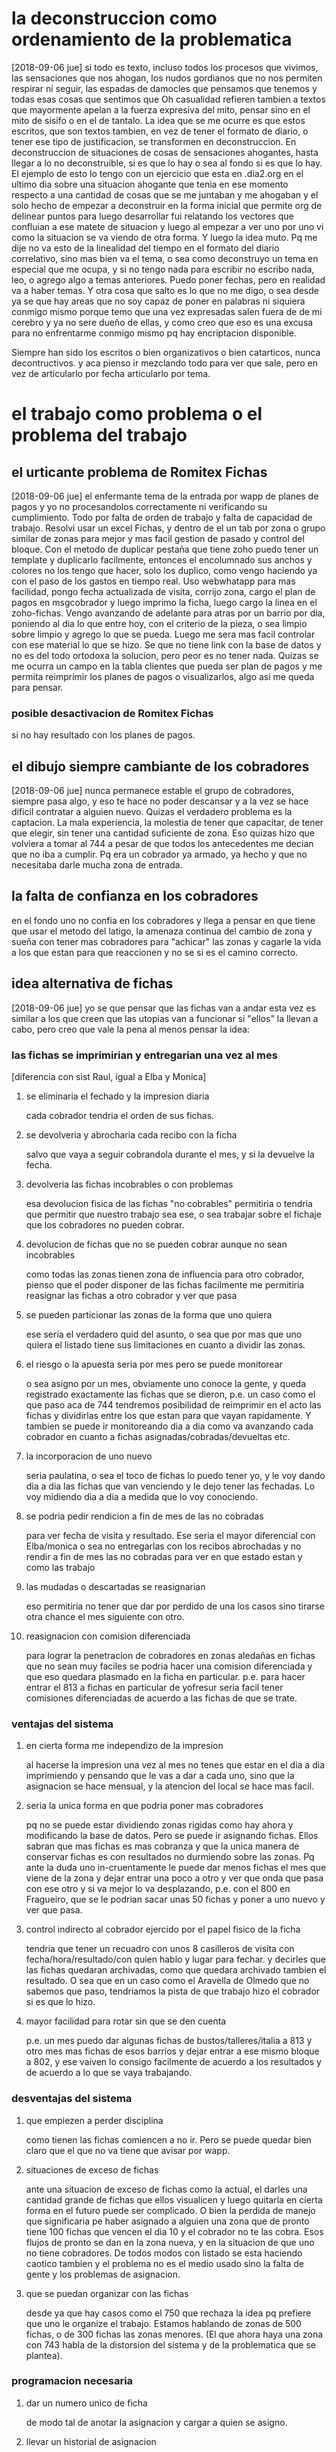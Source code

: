 * la deconstruccion como ordenamiento de la problematica
  [2018-09-06 jue]
  si todo es texto, incluso todos los procesos que vivimos, las sensaciones 
  que nos ahogan, los nudos gordianos que no nos permiten respirar ni seguir, 
  las espadas de damocles que pensamos que tenemos y todas esas cosas que 
  sentimos que Oh casualidad refieren tambien a textos que mayormente apelan a 
  la fuerza expresiva del mito, pensar sino en el mito de sisifo o en el de 
  tantalo. 
  La idea que se me ocurre es que estos escritos, que son textos tambien, en 
  vez de tener el formato de diario, o tener ese tipo de justificacion, se 
  transformen en deconstruccion. En deconstruccion de situaciones de cosas de 
  sensaciones ahogantes, hasta llegar a lo no deconstruible, si es que lo hay 
  o sea al fondo si es que lo hay. 
  El ejemplo de esto lo tengo con un ejercicio que esta en .dia2.org en el 
  ultimo dia sobre una situacion ahogante que tenia en ese momento respecto a 
  una cantidad de cosas que se me juntaban y me ahogaban y el solo hecho de 
  empezar a deconstruir en la forma inicial que permite org de delinear puntos 
  para luego desarrollar fui relatando los vectores que confluian a ese matete 
  de situacion y luego al empezar a ver uno por uno vi como la situacion se va 
  viendo de otra forma.
  Y luego la idea muto. Pq me dije no va esto de la linealidad del tiempo en 
  el formato del diario correlativo, sino mas bien va el tema, o sea como 
  deconstruyo un tema en especial que me ocupa, y si no tengo nada para 
  escribir no escribo nada, leo, o agrego algo a temas anteriores. Puedo poner 
  fechas, pero en realidad va a haber temas. 
  Y otra cosa que salto es lo que no me digo, o sea desde ya se que hay areas 
  que no soy capaz de poner en palabras ni siquiera conmigo mismo porque temo 
  que una vez expresadas salen fuera de de mi cerebro y ya no sere dueño de 
  ellas, y como creo que eso es una excusa para no enfrentarme conmigo mismo 
  pq hay encriptacion disponible.

  Siempre han sido los escritos o bien organizativos o bien catarticos, nunca 
  decontructivos. y aca pienso ir mezclando todo para ver que sale, pero en 
  vez de articularlo por fecha articularlo por tema. 

* el trabajo como problema o el problema del trabajo
** el urticante problema de Romitex Fichas
   [2018-09-06 jue]
   el enfermante tema de la entrada por wapp de planes de pagos y yo no 
   procesandolos correctamente ni verificando su cumplimiento. Todo por falta 
   de orden de trabajo y falta de capacidad de trabajo.
   Resolvi usar un excel Fichas, y dentro de el un tab por zona o grupo 
   similar de zonas para mejor y mas facil gestion de pasado y control del 
   bloque. Con el metodo de duplicar pestaña que tiene zoho puedo tener un 
   template y duplicarlo facilmente, entonces el encolumnado sus anchos y 
   colores no los tengo que hacer, solo los duplico, como vengo haciendo ya 
   con el paso de los gastos en tiempo real. 
   Uso webwhatapp para mas facilidad, pongo fecha actualizada de visita, 
   corrijo zona, cargo el plan de pagos en msgcobrador y luego imprimo la 
   ficha, luego cargo la linea en el zoho-fichas. 
   Vengo avanzando de adelante para atras por un barrio por dia, poniendo al 
   dia lo que entre hoy, con el criterio de la pieza, o sea limpio sobre 
   limpio y agrego lo que se pueda. Luego me sera mas facil controlar con ese 
   material lo que se hizo. 
   Se que no tiene link con la base de datos y no es del todo ortodoxa la 
   solucion, pero peor es no tener nada.
   Quizas se me ocurra un campo en la tabla clientes que pueda ser plan de 
   pagos y me permita reimprimir los planes de pagos o visualizarlos, algo asi 
   me queda para pensar. 

*** posible desactivacion de Romitex Fichas
    si no hay resultado con los planes de pagos.
** el dibujo siempre cambiante de los cobradores
   [2018-09-06 jue]
   nunca permanece estable el grupo de cobradores, siempre pasa algo, y eso te 
   hace no poder descansar y a la vez se hace dificil contratar a alguien 
   nuevo. 
   Quizas el verdadero problema es la captacion. La mala experiencia, la 
   molestia de tener que capacitar, de tener que elegir, sin tener una 
   cantidad suficiente de zona. 
   Eso quizas hizo que volviera a tomar al 744 a pesar de que todos los 
   antecedentes me decian que no iba a cumplir. Pq era un cobrador ya armado, 
   ya hecho y que no necesitaba darle mucha zona de entrada. 

** la falta de confianza en los cobradores 
   en el fondo uno no confia en los cobradores y llega a pensar en que tiene 
   que usar el metodo del latigo, la amenaza continua del cambio de zona y 
   sueña con tener mas cobradores para "achicar" las zonas y cagarle la vida a 
   los que estan para que reaccionen y no se si es el camino correcto.

** idea alternativa de fichas
   [2018-09-06 jue] yo se que pensar que las fichas van a andar esta vez es 
   similar a los que creen que las utopias van a funcionar si "ellos" la 
   llevan a cabo, pero creo que vale la pena al menos pensar la idea:
*** las fichas se imprimirian y entregarian una vez al mes
    [diferencia con sist Raul, igual a Elba y Monica]
    
**** se eliminaria el fechado y la impresion diaria
     cada cobrador tendria el orden de sus fichas. 
**** se devolveria y abrocharia cada recibo con la ficha
     salvo que vaya a seguir cobrandola durante el mes, y si la devuelve la 
     fecha. 
**** devolveria las fichas incobrables o con problemas
     esa devolucion fisica de las fichas "no cobrables" permitiria o tendria 
     que permitir que nuestro trabajo sea ese, o sea trabajar sobre el fichaje 
     que los cobradores no pueden cobrar. 
**** devolucion de fichas que no se pueden cobrar aunque no sean incobrables
     como todas las zonas tienen zona de influencia para otro cobrador, pienso 
     que el poder disponer de las fichas facilmente me permitiria reasignar 
     las fichas a otro cobrador y ver que pasa
**** se pueden particionar las zonas de la forma que uno quiera
     ese seria el verdadero quid del asunto, o sea que por mas que uno quiera 
     el listado tiene sus limitaciones en cuanto a dividir las zonas. 
**** el riesgo o la apuesta seria por mes pero se puede monitorear
     o sea asigno por un mes, obviamente uno conoce la gente, y queda 
     registrado exactamente las fichas que se dieron, p.e. un caso como el que 
     paso aca de 744 tendremos posibilidad de reimprimir en el acto las fichas 
     y dividirlas entre los que estan para que vayan rapidamente. Y tambien se 
     puede ir monitoreando dia a dia como va avanzando cada cobrador en cuanto 
     a fichas asignadas/cobradas/devueltas etc. 
**** la incorporacion de uno nuevo
     seria paulatina, o sea el toco de fichas lo puedo tener yo, y le voy 
     dando dia a dia las fichas que van venciendo y le dejo tener las 
     fechadas. Lo voy midiendo dia a dia a medida que lo voy conociendo.
**** se podria pedir rendicion a fin de mes de las no cobradas
     para ver fecha de visita y resultado.
     Ese seria el mayor diferencial con Elba/monica o sea no entregarlas con 
     los recibos abrochadas y no rendir a fin de mes las no cobradas para ver 
     en que estado estan y como las trabajo
**** las mudadas o descartadas se reasignarian 
     eso permitiria no tener que dar por perdido de una los casos sino tirarse 
     otra chance el mes siguiente con otro.
**** reasignacion con comision diferenciada
     para lograr la penetracion de cobradores en zonas aledañas en fichas que 
     no sean muy faciles se podria hacer una comision diferenciada y que eso 
     quedara plasmado en la ficha en particular.
     p.e. para hacer entrar el 813 a fichas en particular de yofresur seria 
     facil tener comisiones diferenciadas de acuerdo a las fichas de que se 
     trate.
*** ventajas del sistema
**** en cierta forma me independizo de la impresion
     al hacerse la impresion una vez al mes no tenes que estar en el dia a dia 
     imprimiendo y pensando que le vas a dar a cada uno, sino que la 
     asignacion se hace mensual, y la atencion del local se hace mas facil. 
**** seria la unica forma en que podria poner mas cobradores
     pq no se puede estar dividiendo zonas rigidas como hay ahora y 
     modificando la base de datos. Pero se puede ir asignando fichas. Ellos 
     sabran que mas fichas es mas cobranza y que la unica manera de conservar 
     fichas es con resultados no durmiendo sobre las zonas. Pq ante la duda 
     uno in-cruentamente le puede dar menos fichas el mes que viene de la zona 
     y dejar entrar una poco a otro y ver que onda que pasa con ese otro y si 
     va mejor lo va desplazando, p.e. con el 800 en Fragueiro, que se le 
     podrian sacar unas 50 fichas y poner a uno nuevo y ver que pasa.
**** control indirecto al cobrador ejercido por el papel fisico de la ficha
    tendria que tener un recuadro con unos 8 casilleros de visita con 
    fecha/hora/resultado/con quien hablo y lugar para fechar. y decirles que 
    las fichas quedaran archivadas, como que quedara archivado tambien el 
    resultado.
    O sea que en un caso como el Aravella de Olmedo que no sabemos que paso, 
    tendriamos la pista de que trabajo hizo el cobrador si es que lo hizo. 
**** mayor facilidad para rotar sin que se den cuenta
     p.e. un mes puedo dar algunas fichas de bustos/talleres/italia a 813 y 
     otro mes mas fichas de esos barrios y dejar entrar a ese mismo bloque a 
     802, y ese vaiven lo consigo facilmente de acuerdo a los resultados y de 
     acuerdo a lo que se vaya trabajando.
*** desventajas del sistema
**** que empiezen a perder disciplina
     como tienen las fichas comiencen a no ir. Pero se puede quedar bien claro 
     que el que no va tiene que avisar por wapp. 
**** situaciones de exceso de fichas
     ante una situacion de exceso de fichas como la actual, el darles una 
     cantidad grande de fichas que ellos visualicen y luego quitarla en cierta 
     forma en el futuro puede ser complicado. O bien la perdida de manejo que 
     significaria pe haber asignado a alguien una zona que de pronto tiene 100 
     fichas que vencen el dia 10 y el cobrador no te las cobra. Esos flujos de 
     pronto se dan en la zona nueva, y en la situacion de que uno no tiene 
     cobradores. 
     De todos modos con listado se esta haciendo caotico tambien y el problema 
     no es el medio usado sino la falta de gente y los problemas de 
     asignacion.

**** que se puedan organizar con las fichas
     desde ya que hay casos como el 750 que rechaza la idea pq prefiere que 
     uno le organize el trabajo. 
     Estamos hablando de zonas de 500 fichas, o de 300 fichas las zonas 
     menores. (El que ahora haya una zona con 743 habla de la distorsion del 
     sistema y de la problematica que se plantea).

*** programacion necesaria
**** dar un numero unico de ficha
     de modo tal de anotar la asignacion y cargar a quien se asigno.
**** llevar un historial de asignacion
     o sea ver de que fecha a que fecha estuvo asignada a quien y quien cobro 
     o no la ficha.
**** modificar planilla de recibos
     hacer recuadro de fichas entregadas y si es posible que salga la cantidad 
     de fichas en poder del cobrador en ese momento.
**** Fichas II un nuevo concepto
     pq este esta pensado como asignar primero y encabezar por cobradores, en 
     cambio habria que verlo por zonas, o sea que tendriamos que hacer los 
     botones de zonas y abajo deplegar todas las fichas cobrables y dentro de 
     ellas que tenga un campo (en tabla ventas seria) de cobr asignado, que 
     puede colorear diferencialmente, ahi tener la facilidad de intimar y 
     subir al seven, cambiar la asignacion, imprimir fichas, imprimir 
     resumenes de fichas en poder del cobrador en esa zona.
     Tambien que se vayan coloreando los ultpagos que sean de este mes para ir 
     viendo las que vayan pagando para ver que tan atrasado esta cada zona. 
     En otros tabs se pueden poner las fichas totales por cobrador, para 
     verlas todas juntas, y todos los otros calculos sobre las cantidades que 
     hagan falta y que ahora no son factibles pq no nos manejamos sobre un 
     lote fijo asignado para bien o para mal a la persona. 
     Con este nuevo fichas ya puedo largar, pq tengo la forma de asignar las 
     fichas, imprimirlas y controlar lo que va pasando. 
     Habria que hacer una forma generica de asignacion multiple en tablelist.
***** botones de zonas usando el mismo algorritmo usado ya
***** grideado por filas de 9 para visualizacion
      se puede lograr con un foreach
      foreach {a b c d e f g h i} $botoneszonas {grid $a $b $c etc}
**** visualizar las fichas asignadas por cobrador
**** visualizar el avance de cobranza por cobrador
**** impresion de la ficha 
***** sobre el formato de la ficha 
     de 3316 fichas actuales (con pmovto mayor a 1/1/18) hay solo 75 que 
     pertenecen por duplicado a un mismo cliente, o sea la mayoria de esas en 
     cantidad de 2 por cliente, y 4 o 5 en 3 por cliente.
     o sea si imprimieramos por idvta y no por idcliente no perderiamos nada 
     esencial, en ese sentido. (De ultima programar una leyenda como en 2010 
     que diga a la manera de la boleta de luz, aparte de esta ficha hay otra/s 
     fichas del cliente). 
     A nivel cc vemos que 8/10/21/24 cuotas hay una de cada una, el resto es 6 
     o menos, con obvia preponderancia de 6 (3222).
     Como para tener en cuenta a la hora de gastarse en un proceso de 
     programacion solo para un caso. 
     Encima los casos de 10/21 y 24 estan en morosidad.
     O sea directamente no vale la pena complejizar toda una programacion de 
     formato de fichas solo pq hay una duplicacion de dominio en 75 casos 
     sobre 3316 fichas, y en el largo de las fichas de 4 fichas. Directamente 
     se hace una ficha de tamano fijo pq se sabe que todas tienen como maximo 
     6 cuotas. 
     Tambien habria que simplificar el corte, y tratar de lograrlo a la mitad 
     justo de la hoja, para no tener que renegar en el proceso todos los 
     meses.
***** informacion extra
      numero de ficha, que pasaria a ser el numero de cuenta. Como cada cuenta 
      tiene su ficha, y no nos complicamos con un numero extra, o un numero 
      que no usamos como el numero del cliente.
      el porcentaje diferencial puede ser una columna extra en una planilla 
      cualquiera editable que podamos editar y luego la ficha lleve en caso 
      que tenga otro valor distinto a 15, el porcentaje diferenciado impreso. 
*** fichas encare provisorio-nuevas ideas [2018-09-13 jue]

**** usar fichas actuales
     o sea no programar y despues largar, sino usar las que tengo al menos 
     desde ya hasta fin de mes. Y eso me dara mas tiempo para programar y 
     pulir resultados.
**** no hace falta que de todas las fichas
     o sea puedo dar por bloques tipo hasta el 15, 20, 25, 30. 
     Eso evitaria dar todo, evitaria que "vean" el toco, que especulen que 
     cuenten, etc.
     En realidad al unico que le interesa el numero de fichas en el poder de 
     ellos, o bien la circunstancia que no pierdan fichas es a mi, no a ellos. 
     Eso de dar por "semana" digamos (10/15/20/25) me permitiria que pudiera 
     dividir zonas a voluntad de acuerdo a lo que vayan rindiendo cada uno. 
**** quiero saber que hacen con las fichas
     fecha/hora/resultado y no solo que me escriban intimado que no se si 
     significa que la entregaron, que no me dicen como la entregaron, y luego 
     siguen poniendo intimada como si a esa casa no hay que ir mas. 
     Es obvio que el ida y vuelta de planillas no sirve, pq ellos vuelven te 
     cobran, te traen la plata y uno la tira, la fecha la Cami y o la fecho yo 
     mismo lo mas rapido posible y nada. Nadie controla esa ficha. Si pasa 
     algo o no. 
**** Como hago el control, quien tendra las fichas
     ellos deben creer que yo se cuantas fichas tienen, por lo cual debo 
     contar y anotar en planilla si o si cuantas fichas traen. y cuantas les 
     doy, el tema es si les exigire que me muestren las no cobradas o que me
     las den. 
     Y ahi se cae en el circulo vicioso de ficha/listado, o sea el cobrador al 
     entregar dia a dia las fichas, no se cuida de ellas, ya que asume que uno 
     las cuidara, las acomodara y se las reimprimira para el dia siguiente.
     Y por mas que uno se tomara el trabajo de contar frente a el las fichas, 
     en lotes grandes supongamos 70/75 si faltan dos o tres, el problema es 
     averiguar cual faltan, que seran fichas que se le quedaron en la gaveta 
     el pantalon o en cualquier lado.
     Y el problema es como hacemos a controlar que no pase con la 
     administracion propia del cobrador. La unica forma es que el sepa que 
     tiene que rendir de vuelta la cantidad que le dieron, o sea que no tiene 
     que perder ninguna ficha. 
     La otra es directamente fichas van fichas vienen bajo la premisa de que 
     no se deben perder las fichas, y que la ficha debe conservar la 
     informacion en ella de las visitas previas de trabajo, que si no se anota 
     es pq no se trabajo, eso es crucial. e imprimo el resumen de lo que en 
     teoria mandaria a cobrar y hago armar el toco de fichas con ese resumen, 
     y ficha que no este o no se encuentre se reimprime.  Pero hay una falla: 
     si la ficha que viene fechada no se carga en la maquina la vamos a 
     imprimir en el resumen, con lo cual hacemos doble trabajo que ahora, 
     fechamos, acomodamos una ficha fisica en ese fechamiento, luego 
     imprimimos una lista de fichas, luego buscamos las fichas que coincidan 
     (un embole total, tedioso y consumidor tremendo de tiempo). Todo pq no 
     confiamos que nos devuelvan exactamente las misma cantidad de fichas. La 
     otra solucion es contar de ida y de vuelta, y buscar el faltante, lo cual 
     tambien es recontratedioso. 
**** que seria entonces el listado
     seria darle todas las fichas eso si cada dos dias, (usemos como ejemplo 
     809 en SI3), pero a pesar de que tenemos la sensacion de que cobra bien, 
     tenemos una performance de cobranza muy baja. tenemos muchos morosos de 
     planes nuevos, quizas excesivos, y la intimada que llamo ayer evidencia 
     mala praxis en cuanto a perseguir morosidad. 
     o sea que listado va listado viene no sirve para nada, pq se cae en la 
     rutina de poner "no responde" y yo quisiera verlo en una ficha a que hora 
     a ido, que dias y si es posible que no le haya respondido nunca nadie. 
     Lo que pasa tambien que el listado da una falsa sensacion de control, 
     pero en realidad no controla nada, solo imprimimos todo, o sea es el 
     descontrol, que nosotros ni siquiera vemos ni focalizamos las fichas. 
     Solo algunos cobradores lo hacen y van limpiando las zonas. Otros no 
     dicen nada. 

**** prueba hasta fin de mes
     que ellos tengan las fichas hasta fin de mes no creo que afecte la 
     cobrabilidad, pq se trata de gente que ya esta trabajando esas zonas.
     Como 808/815/802/801/800

**** uso provisorio de python
     tendria que agregar si o si el entramado de resultado pq sino no me sirve 
     el cambio.
*** fichas consideraciones al [2018-09-14 vie]
    creo que ayer y hoy es la transicion y los resultados se vera en un 
    tiempo. Y no vamos a poder solucionar el problema que representa la falta 
    de cobradores o el embole que un cobrador te cague (744) o que un cobrador 
    inexplicablemente se venga abajo (813). 
    Pero quizas el sistema en si de fichas con las caracteristicas que le 
    hemos dado o sea
    1. datacion de resultado
    2. frontera difusa entre zonas 
    3. dacion de fichas en forma parcial los 5/10/15/20 cada mes
    podria hacer que en el futuro sea mas facil solucionar el problema de 
    a. division de zonas o sea sacarle o entresacarle fichas a la zona de 
    alguien.
    b. incorporar gente nueva que se podria plantear tipo 801 o sea polizonas 
    o sea abarcar multiples zonas un poquito de cada una. Porque lo que me 
    frena muchas veces a la hora de contratar cobrador es esa falta de 
    flexibilidad que tenia el sistema anterior.

**** tema incobrables/mudados
     tambien esta el tema de que gente que se niega a pagar y es mantenido en 
     los listados pero no hay forma de cobrarles. Quizas se podria cambiar el 
     sistema y no manejarlo con zonas sino con un campo incobrable en clientes 
     para ya ir calculando la incobrabilidad por zona/campaña o cosa asi. A su 
     vez tendria que subir todos al seven los que estan morosos para que no 
     vuelvan a comprar (todo moroso de los ultimos 5 años subirlos al seven).

     Este tema esta en estrecha relacion con la incorporacion de nuevos. 
     Recordar el caso gemelo al 800, o sea mas alla que fue un caso que no 
     valia la pena, el listado saco fichas que no valia la pena visitar por 
     ningun cobrador. O sea habria que ver que cuando uno saca un cobrador a 
     la calle le puede asignar fichas actuales y luego cuando lo va conociendo 
     irle dando fichas que sean anteriores para que las trabaje, y luego esas 
     fichas no sacarlas nuevamente. 

     Postdata al [2018-09-17 lun]: creo que en realidad el objetivo de una 
     gestion tipo fichas es separar las fichas ge-mu-in y al tener un 
     dispositivo tecnologico facil para administrar eso ya que con atajos de 
     una letra paso a un grupo las fichas dejando el compacto de fichas sanas. 
     Y luego el segundo tema es la posibilidad de dividir zonas a discresion 
     con solo asignar el cobrador en el dispositivo. Es como el tema seven o 
     el tema intimacion, son dispositivos muy sencillos que yo no quiera 
     disponer de mas tiempo para subir gente no significa que sea dificil 
     hacerlo. Nuevamente para ser reiterativo con el listado no era tan facil 
     filtrar los casos pq te obligaba a un cambio de "zona" global que 
     practicamente perdia la ficha para siempre, aca la sigo teniendo a mano. 
     de modo tal que pe. al cambiar el cobrador de la zona puedo reimprimir 
     las fichas de mudados y "verificar" lo mudado y a la vez no causar 
     irritacion en un cobrador bueno que este teniendo en ese momento como era 
     808 en liceo o el pablo en sus zonas y repito todo esto es un mecanismo 
     tecnologico. 

**** TODO app para control de fichas
     podria tener una app tipo dni.tcl que me mostrara las fichas que tiene 
     cada cobrador, incluso con una pestaña cada uno o boton arriba de 
     cobrador, ver, y abajo ver las fichas por zona o totas (botones) y que se 
     vean las que faltan y por orden de vto. con opcion a pdf.
     Entonces con eso abierto controlo al cobrador preguntando casos reales de 
     las fichas que supuestamente faltan cobrar.

**** DONE posible cambio de programacion que refleje status de ficha
     que quede la zona, pero un campo para mudado, uno para incobrables otro 
     para gestion.
     entonces se plantearia un escenario parecido a lo que tengo con el 
     fichas.tcl, normales, incobrables, gestion, mudados. todo con la columna 
     de seven-intimacion a mano, y los ultimos cinco años. 
     Entonces seria muy facil manejarse asi, cargo la info de telefono si la 
     hay de un mudado, subo al seven y listo. Si quiero comprobar lo mando a 
     otro cobrador.

**** fichas mobile algunas consideraciones
     con el comentario de ayer [2018-09-14 vie] del 815 sobre que interplan 
     tenia una app que daba a los cobradores con geolocalizacion y la ficha me 
     surgio la pregunta de si se podria manejar el fichaje por app. O sea algo 
     similar a dni.tcl pero simplificado a ficha, y que se cargue con un db 
     personalizado a cada cobrador que enviariamos con una contraseña que 
     seria valida para cierta fecha, o sea que pasada esa fecha o a tantas 
     horas de que el archivo se instale-active se borre. 
     Tambien seria necesario una reestructuracion del formato de la ficha para 
     que sea mas clara.
     Podria haber un listado con las fichas, que con doble click se 
     desplieguen y en la ficha un boton para pagado o fechado. que a su vez 
     haga que se coloree el listado con los cobrados y los fechados.
     No obstante pienso que es algo bastante futuro.

**** ahorro de tiempo
     creo que teniendo en cuenta que todas las fichas que me llevo son las que 
     pagaron y/o fechadas para octubre, y no tengo que procesarlas para el 
     lunes, lo unico que tengo que hacer es hacer el toco de recibos que puede 
     hacer la cami como nueva rutina, y el proceso de pablo que tambien lo 
     puede hacer como nueva rutina. o sea que me saco un tema de encima pq la 
     verificacion de que fichas traer la vamos a hacer los 5/10/15/20/25/30 o 
     sea cada 5 dias redondos, y eso llevara minutos, y el preparado de las 
     fichas una vez por mes eso es aparte. me llevare la guillotina alla. Y el 
     pasado/proceso de las fichas lo hago cada dos o tres dias y no llevara 
     mas que una horita cada vez. O sea que creo que me liberaria bastante del 
     tema papeleo con esto, y en el fondo creo que podria usar el tiempo en la 
     casa para programar, y aca los tiempos muertos si no hay nada que 
     escribir, leo algo como siempre he hecho, pero aburrir no me aburro.
**** sobre el tema Romitex Fichas
     creo que el tema reviste varias aristas y ahora creo que se facilita el 
     manejo. Con este formato de fichas, con normales/antiguos siendo que 
     antiguo abarca hasta el infinito, tendria que encontrar la ficha 
     enseguida. El tema seria que cambiandole la fecha de visita y cargando el 
     plan en msgcobr ahi mismo. se puede procesar todo en un minuto, subir 
     seven, intimar, etc. y como nos manejamos con fichas fisicas ahora se 
     imprime y se acomoda en el toco correspondiente y luego se reimprimira 
     hasta que el cobrador correspondiente la de de baja como incobrable de 
     nuevo. 
***** la otra arista es advertir al Fede que no se meta en problemas 
      pq seria al vicio ya que el objetivo es cobrar no andar peleandose con 
      la gente ni tener venganza pq no pagaron en otra epoca.
*** fichas consideraciones al [2018-09-18 mar]
    hoy reparti hasta el 20. (La acomodada de los tocos a repartir me llevo 20 
    minutos),
    Esta bueno que me devuelvan las fichas incobrables y que se pueda anotar 
    en ellas lo que pasa para luego acomodarlas en los diferentes casilleros, 
    para generar informacion (caso ventas hechas a gente que trabajaba alli) y 
    generar acciones, por el momento seven e intimaciones. (Pero la repuesta 
    de la gente es clara o sea no van a pagar y no les importa estar en el 
    seven). 
    El mayor beneficio seria que el conjunto de cuentas a cobrar apareceria 
    limpio de los que no son cobrables y ese conjunto seria mas manejable y 
    controlable. 
    El segundo beneficio del trabajo con fichas es la limpieza, o sea es menos 
    papeleo y menos necesidad de imprimir cosas a diario. Quedan los recibos, 
    pero incluso se podrian imprimir para toda la semana (una tarea para la 
    cami) y dividirlos por gomitas, entonces no hace falta ni siquiera estar 
    prendiendo la impresora antes de salir. 
    El tercer beneficio gigante esta siendo el poder asignar fichas a los 
    cobradores en propia mano sin tener que partir zonas ni establecer ningun 
    tipo de problema. Obvio esto es experimental, y el mes que viene antes de 
    darle las fichas a un cobrador anotare la asignacion para que no sea tan 
    caotico. Este mediomes es de confianza. 

**** Conato de rebelion 808/815
     cuando todo parecia ir bien con las fichas, salen esos dos diciendo que 
     es un caos la administracion de las fichas. El problema es el ida y 
     vuelta tan rapido y la falta de explicacion y la falta de voluntad de 
     ellos, sumado a que son bastante brutitos, comparados con los otros que 
     por haber sido carteros se apañan mejor.
     
**** alternativa a las fichas
     una alternativa posible seria poner a punto una reasignacion de zona mas 
     facilmente con el metodo que ayer programe para asignar a cobrador, y 
     crear zonas alternativas a discresion, de ese modo no estaria atado a 
     darles la zona entera.
     Ejemplos de movimentos que hubiera hecho estos dias con eso:
     poner fichas seleccionadas de talleres en italia que es de 801
     crear un yofresurII y ponerle las ultimas cuotas y darselas al 801
     idem peinado de patricios, que ahora no hace falta pq el 813 se fue.
     crear olmedoII y ponerle las que le estoy dando al 809
     y asi sucesivamente .
     con los subconjuntos ge-in-mu vamos a andar joya con la asignacion de los 
     que salen de listado que era el problema de antes.
** acomodo de oficina
*** traer la mercaderia en forma hormiga
    suponiendo una carga de 5 cortinas por dia o se equivalente en un mes 
    traigo 100. Los toallones los dejo alla, e intento venderlos, idem las 
    cortinas largas, salvo colores sobrantes.
    [2018-09-07 vie] no creo que sea viable. Llevar esas 50 sabanas me va a 
    dejar la espalda a la miseria y despues hay que bajarlas lo mismo de mi 
    dpto. O sea doble trabajo. 
    [2018-09-10 Mon] se detecto alta humedad en el fondo de la oficina y 
    traslade la mercaderia adelante dejando cerrada la puerta al fondo. Creo 
    que avanza la humedad y todo lo que este ahi se va a perder.
*** revisar lo fallado
*** llevar de aca cosas que se puedan guardar en el local
    p.e. el palo y caja de plancha
    pensar que podria tambien guardar alli las colchas.
** sobre el tema insatisfaccion por el trabajo
   todas las semanas expreso alta dosis de insatisfaccion. Pq la catarsis de 
   la semana laboral se me hace larga y no me es suficiente y termina siendo 
   corrosiva a pesar de que ih me escuche lo suficiente.
   Y parece que siempre la catarsis o la quejosidad de este gran bicho que se 
   queja que soy yo, termina siempre siendo un tiro por elevacion a la 
   sociedad o al Fede, en el sentido que hubiera un tiempo mitico pasado en el 
   cual todo estaba bien y yo era feliz o tenia el futuro por delante.
   Y la realidad es que como todo no es tan asi.
   Parte pq todo este tiempo creo que si bien es cierto que he trabajado y no 
   he tenido vacaciones y he terminado con una crisis nerviosa que no estoy 
   procesando bien, es pq en el negocio pasaron cosas que no son gratas pero 
   no es la primer vez que pasan y no por eso dejan de ser desasosegantes e 
   inquietantes y estresantes, mas este agosto cuando ambos casos fueron 
   tomando carises distintos a los habituales. 
   Pienso no obstante que no he logrado un esquema de trabajo objetivamente 
   correcto, si bien es cierto que se fue avanzando en el camino al 
   ordenamiento no he logrado todavia resolver ciertas cuestiones. 
   Los numeros me dan a favor, el cobro del mes pasado no estuvo mal, el 
   cambio de horario tampoco es malo en si, 
   La idea es que creo que falta solucionar muchas cosas para crear un sistema 
   neutro que deje en lo posible mas tiempo. 
   (ejemplos: caja seg empotr. en dpto, arreglar agua dpto, poner lavarropas, 
   caja empotr en local, llave extra dpto esto en lo que tiene que ver con 
   cosasa practicas y el resto programacion, ya sea en metodos de trabajo como 
   en lo posible programacion. ejemplo eso que dije arriba de 
   zonas-normales-mudados-gestion-incobrables, cosas se imprimir los normales 
   y los mudados-gestion imprimirlos cuando cambie el cobrador y si confirma 
   resultado paso a incobrable y mantengo la impresion limpia.

*** info sobre la coherencia mente-cerebro leida en curacion emocional
    lo que me llama positivamente la atencion es que en estudios realizados en 
    grandes grupos de empresarios el 70% dijo sentirse cansados y el 50% 
    completamente agotados, ademas de otros sintomas que yo siento como 
    insomnio y que eran propensos a echar la culpa a situaciones concretas en 
    el mundo externo de ellos, a saber el trabajo en si, o las relaciones y no 
    sospechar de que todo es la fisiologia interna, en este caso la coherencia 
    cardiaca. Luego de un periodo de adaptacion de 8 semanas lograron grandes 
    mejoras en todos los items, en especial en la energia.
    Lo interesante es que a mi me pasa lo mismo, y leer esos dos capitulos es 
    como haberlos leido escritos para mi particularmente pq expresan lo que 
    decia ayer o sea que el cambio externo no va a cambiar nada si no hay un 
    cambio en la coherencia. 
    En mi caso puntual de hoy esto es mas importante que la nutricion, y que 
    todo, pq es urgente, si no logro la solucion voy a morirme pronto, ya lo 
    venia pensando en otros terminos el otro dia cuando cagaba que puedo estar 
    bien del intestino pero si estoy mal de las emociones no hay arreglo.
    
** cambio en el formato de la oficina
   [2018-09-24 lun] nuevamente volvi a escritorio. Hasta ahora bien, pero lo 
   mas importante ha sido el contar con la camara en forma permanente.
   Pero el objetivo central de la idea es poder hacer las entrevistas aca 
   mismo y poder contratar gente nueva. El sistema de aviso por mail que es 
   menos abuso y mas discreto y el poder hacer entrevistas mas comodamente me 
   tendria que permitir contratar gente nueva que es lo que tengo que hacer.

* la rutina de lo cotideano
** la limpieza
*** el sistema de limpio sobre limpio
    aca voy haciendo dos cosas distintas una tratar de imponer un habito de 
    limpiar todos los dias, el famoso "Limpio sobre limpio" agregando algo 
    aparte en este caso los vidrios y viendo que no es nada gravoso, en 
    especial agregado a lo que vas consiguiendo en la misma rutina de limpio, 
    y segundo el habito, que ya con la repeticion uno se va acostumbrando no 
    solo a hacerlo sino a hacerlo cada vez mejor, o sea tiene mejor 
    experiencia.
*** reminisencias de atrapado en el tiempo
    me vienen un poco escenas de esa pelicula en el cual al repetirse dia tras 
    dia el tipo va corrigiendo y mejorando sistemas. Y en realidad la vida 
    cotideana tiene algo de repeticion y uno vuelve a sufrir dia a tras dia 
    los efectos de hacer las cosas mal. (En ese caso de meter la pata en el 
    pozo con hielo o quemarse con el cafe). En este caso p.e. noto que si 
    tengo que lavar los platos, puede que sea menos gravoso ir lavando a 
    medida que uso y no acumular para un momento que odiare. (aunque de ultima 
    esta esa rutina a la mañana).
*** no desdeñar lo que se pueda hacer de a ratitos
    no esperar que vaya a disponer de grandes espacios de tiempo para hacer 
    grandes limpiezas, sino ir agregando puchos de acomodo como hice hoy con 
    la ropa que voy guardando de fin de temporada, o como hice estos dias 
    limpiando los vidrios, o como hoy limpie la puerta en un segundo
** comida
   [2018-09-19 mié] hoy decidi que voy a comer afuera. Que no me importa un 
   pito seguir la rutina de hambre que tengo. Pq en el fondo hay comida afuera 
   que no es tan mala y tampoco puedo quedarme en este intermedio de no hacer 
   nada, o sea quedarme como que soy un muerto de hambre contando el pancito 
   que queda, todo por no salir si tengo a menos de cien metros tres opciones 
   al menos para comer. Y no son tan chatarras (como seria irse a buscar una 
   burguerking). No me importa el costo eso digo. Y tampoco me importa el 
   costo en salud, pq al final no ha servido de nada tanto cuidarme al vicio. 
   Al reves creo que comiendo tendria que estar en condiciones de  hacer un 
   ejercicio o de estar mas activo. o de no tener tanto quilombo aca. 
** ropa
   tambien creo que debo comprar sin asco y sin miramientos de gastos todos 
   los elementos que necesite. 

** peluquero
   aunque parezca mentira para mi ir al peluquero es un problema, no tanto el 
   ir, sino el tener un peluquero. No me importa esperar pq tengo para leer 
   siempre conmigo, o sea a mi las esperas no me afectan. Si me afecta el no 
   tener un peluquero bueno, y no me arriesgo a ir cambiando y probando. P.e. 
   fui por años al frente de cinerama al viejo pelotudo evangelista, y me 
   cortaba para el orto, y cuando de vez en cuando me cortaba el chico me 
   gustaba, pero no podes elegir, o bien no queres hacerlo o no tenes el 
   caracter para hacerlo, o pensas que no queda bien hacerlo. Y luego me anime 
   y fui a Esthetic y di con Gustavo y fui por varios años, con la rutina de 
   los turnos, lo cual era en cierta forma un sistema que me convenia para no 
   dejarme estar. Pero con el tiempo ya no me gustaba y deje de ir, y ahi 
   quede a la deriva, tan a la deriva que pensaba que un simple corte como el 
   que me hacia Gustavo no lo podia hacer nadie, pq podria haber ido probando, 
   y me deje crecer el pelo en la cabaña, no me lo corte mas. Y cuando llegue 
   a Patricios, busque peluquero, y cai en dos chicas que me achicaron un poco 
   el quilombo que tenia, hasta que encontre la peluqueria de barrio 
   tradicional que me hizo quizas un corte tipo Gustavo pero mejor que 
   Gustavo, a navaja y muy bien logrado, pero luego el viejo se enfermo y yo 
   me cambie de casa, y volvi al centro. Luego volvi al frente de cinerama 
   donde vi que el pendejo de otros años estaba mas grande y el viejo capaz se 
   habia muerto, y me corte dos o tres veces ahi pq el pibe es un tipo muy 
   toxico y raro. Hasta que encontre una peluqueria tradicional, masculina 
   normal, y con miedo a que me cortaran mal, fui y padeci ese primer corte, 
   luego creo que cometi la imprudencia de no respetar la continuidad 
   haciendome cortar por el mismo pq yo preferia al viejito que casi se esta 
   muriendo, y me preocupaba que iba a hacer si se jubilaba, pero no podes 
   elegir, o a veces no esta, y el otro ya empezo a cortarte con mala onda y 
   mal, y entonces me quede sin peluquero de vuelta y me empece a dejarme 
   crecer el pelo.
   El problema que el pelo largo me queda mal, esteticamente mal. Y eso me 
   hace sentir peor a mi. Creo que el principal problema de imagen es el pelo, 
   y luego viene el tema ropa, que no le doy bola (ampliaremos pero adelanto: 
   en este momento uso intensivamente un solo pantalon un levi 511 que ya esta 
   roto y lo uso mas alla de lo que tendria, el wrangler esta menos que para 
   entre casa y lo uso como uno mas, el negro no me gusta, y el 501 no lo 
   quiero gastar pq es el unico que me queda nuevo para tener alternativa. Yo 
   creo que tendria que tener unos 5 jeans usables de igual categoria, dentro 
   de los cuales el 511 puede estar un tiempito mas como el mas fajinoso de 
   los 5, o sea debo comprar 3 levi urgente. Y asi va con la mayoria de los 
   items a analizar)
   Y hoy salir decidido a encontrar una, y en cierto sector, y tuve suerte en 
   mi estrategia, y la prueba me salio mas que bien, el tipo todo un 
   profesional, creo que incluso mas experto que Gustavo.
   Lo destacable es que intente no arruinarlo hablando de mas, ni siendo un 
   viejo podrido que despotrica sobre lo politicamente incorrecto. Como no 
   conozco las ideas del tipo preferi no hablar nada. El corte fue superrapido 
   y muy bueno. 
   
* el eterno retorno
** metafora de atrapado en el tiempo
   el film presenta la repeticion en un solo dia del mundo exterior y como esa 
   repeticion posibilita las diferentes opciones, tanto en sacarles provecho 
   egoista, como malefico, como al final en positivo.
   lo que pienso es que en si parece que la vida es una repeticion de dias. 
   Mirar sino en mi caso lo que son, y han sido las secuencias de vie-sab-dom 
   en los ultimos años. En especial tomemos el ultimo año. Siempre iguales. 
   sentarse en el mismo lugar, hablar de lo mismo, tomar mate, ver lo mismo, 
   etc. incluso las "visitas" del Fede son iguales en todos sus detalles. Es 
   tan alienante y producidor de ganas de suicidio como lo que uno ve en la 
   pelicula. O sea que el tipo al ver que tiene que quedar encerrado en la 
   secuencia del dia igual enloquece y se quiere matar. Uno esta encerrado en 
   una secuencia igual, por mas que parezca distinta y se quiere matar igual. 
   que cambia, cambia acaso las comidas, cambia la serie que miremos, o el 
   "temario" que tenga cada vez con mayor dificultad que exponer??. No deja de 
   ser una repeticion completamente igual de todos los putos fines de semana 
   desde que tenemos esta puta casa. Al menos una tarde como hoy en la cual me 
   dormi una siesta hermosa en el silencio de la tarde cambie un poco la 
   rutina, pero fue muy trabajoso lograrla. 
   Y el simulacro de "suicidio" de la rutina es el "no vengo mas", al cual los 
   otros personajes de la trama se rien como diciendo, no sabe que el reloj el 
   viernes a la tarde-noche cruelmente dara vuelta su numero y me obligara a 
   empezar de nuevo, ya sea la Cami que quiere que la lleve a algun lado o el 
   Fede que quiere que le traiga plata.
   La semana que es otro bloque aunque distinto tiene seguramente 
   caracteristicas similares. 

** la diferencia que la memoria individual no persiste
   o sea cuando empieza un nuevo ciclo no recordamos nada del anterior y 
   tampoco recordamos los planes, los propositos ni tampoco podemos crear 
   voluntad, ni aprender nada a fondo, ni desarrollar nada, pq vivimos vidas 
   que son superficiales, y solo  rasguñan parte de la realidad, y vuelven a 
   empezar.
   pregunto pq la avidez por el zappismo que incluso llega a los libros, pq no 
   quedarse con algo pero aprenderlo bien. pensarlo bien, con pocas cosas pero 
   bien agarradas, que no se vayan por el tacho del recomienzo en el cual todo 
   lo que hiciste ayer o la semana pasada se olvida???
* informe de salud
** migraña
   mal el avance pq pasamos de un estabilizado por tres meses en 17 sin ibu, a 
   27.5 en agosto tomando topi y propa, o sea que a esa proyeccion estamos 
   antes de fin de año en 40 con la toma completa de topiramato y habiendo 
   visto que la suba de dosis no funciono, es mas creo que fue la culpable del 
   desastre junto con la tomada del medio migral que alento a una toma 
   continua y a un acostumbramiento nuevamente a tomar o a depender.
   [2018-09-24 lun] sento mal el cambio de medicacion, y termine haciendo lo 
   que en principio no quise hacer, que era investigar el medicamento que me 
   dio, y no tiene ni por las tapas el predicamento del topiramato.
   Ademas el topi es efectivo en 100mg x dia. Incluso en casos en que se 
   afecta uno por los efectos secundarios que los mas comunes son las 
   parestesias se puede parar y comenzar de nuevo, pero que no tiene efectos 
   permanentes es mas es neuroprotector a largo plazo.
   La bocha va a ser probar topi a 100mg y dejar el propa, y ver que pasa con 
   el topi solo a esa dosis. Si no puedo comprar el topi, entonces lo compro 
   yo con mi plata. no necesariamente el neutop, hay de 1k por mes, o sea que 
   no me interesa si no me lo cubre. Habria que averiguar si la parestesia es 
   el temblor que yo siento y que estos dias disminuyo.
***  medicacion tomada
   [2018-09-24 Mon] topiramato 100mg - propanolol 40mg
** temblores
   cada vez mas frecuentes y producidos en diferentes circunstancias o 
   posiciones, ahora se ve mas frecuente en la mano derecha, yo lo estoy 
   atribuyendo todavia al topiramato por acumulacion o bien que pueda tener 
   algo que ver a una cuestion de columna.
   [2018-09-12 mié] nuevos temblores, incluso estando inmovil reposando boca 
   arriba sin torsionar la columna. Y luego de levantado en la mano opuesta de 
   modo tal que impide la funcion y el pulgar se va replegando en forma de 
   garra. 
   El [2018-09-19 Wed] deje de tomar topiramato y comence a tomar la nueva 
   droga pero en dosis muy bajas 25mg creo que es un cuarto de pastilla 
   ranurada. Hace varios dias que no tengo la virulencia de los temblores.
   Ultimamente me parecia que mas alla de venir por torsiones de columna 
   venian por incrementos de ansiedad.
** ulcera esofagica
   se manifiesta con mayor virulencia cuando abuso el finde de las harinas, y 
   me traigo una torta, y sigo aca, y no tomo los licuados, y tomo cafe, etc. 
   o sea cuando mi semana no es contrafactica al finde, y creo que es debida a 
   la ingesta de la medicacion.
** ginecomastia
   llega la primavera y se comienza a "ver" ese problema y me angustia cada 
   vez mas pq en el fondo creo que yo podria conjurar el problema via 
   ejercicios, los cuales a su vez no hago por falta de tiempo y falta de 
   voluntad y principalmente falta de fuerza.
** dolor de espalda
   aunque en este momento no es de alta incidencia, ha sido muy importante en 
   los ultimos tiempos.
** falta ejercicio
   al menos el minimo ejercicio logrado en algunos momentos como las tres 
   series, o los 15 minutos de spinining o 20, o la acumulacion de mas de 10m 
   pasos en un dia, o ejercicios de espalda en el piso tiene el efecto de 
   mantenerse desanquilosado por eso si se lograra al menos una rutina en eso, 
   un sistema fluido y seguido otra seria la historia.
** ansiedad extrema
   este finde pasado [2018-09-17 lun] tuve un ataque se podria decir de 
   ansiedad extremo que me llevo a tomar mucho rivotril, a estar excesivamente 
   ansioso, y a dormir mucho, dormi toda la tarde del sabado luego me quede en 
   cama, y el domingo no pude terminar de comer me retire de la mesa, y comi 
   separado mas tarde, y vi unas series con ih y a las 19 me dormi hasta el 
   otro dia, y la mañana del lunes lo mismo estoy ansioso y no logro 
   reponerme.
** energia
   [2018-09-20 jue] llevo tomando casi un tubo de berocca boost dos 
   efervecentes por dia, y me voy sintiendo mejor
** bajon generalizado
   [2018-09-25 mar] parece que me hubiera pasado un camion aplanador de frente 
   y marcha atras de nuevo. Los brazos me cuelgan y me pesan, me arrastro para 
   ir de lado a lado, me tome un migral entero y me esta volviendo el dolor, 
   siento como una reaccion que se me desprenden los huesos de las piernas. 
   siento como si no hubiera dormido anoche. Me tome la presion y 12/7.8, todo 
   ok, lo unico fue que me bañe y eso me aflojo, pq me habia despertado bien, 
   habia dormido bien, no habia razon para estar asi, y luego de bañado quede 
   asi, fui a comprar pan a la esquina y cuando llegue me fui poniendo asi de 
   a poco, sin mediar ningun factor emocional externo ni de preocupacion 
   externo. Creo que no es causa sino efecto de como me sentia que me empezo a 
   molestar incluso el escuchar o terminar de escuchar la conferencia de 
   DArio, me molesto su pelotudez extrema, y puse otra conferencia de otro 
   tema, y la escuche diez minutos y tambien me fastidio la banalidad, 
   entonces me dije que estaba fastidioso, y luego lo puse a Pagni, pero 
   aunque no me molestaba pq es un profesional, si por ahi me salian mal 
   algunas cosas y decidi apagar todo. Pq me empece a molestar conmigo mismo, 
   en relacion al fastidio gigante de tener que fechar las fichas que fueron 
   hechas para no tener tanto trabajo y termine con una tarea gigantesca que 
   no deja nada de tiempo para otra cosa. Pero es que estaba fastidioso aunque 
   sabia que no iba a estar asi para siempre o sea bajon para siempre, pensaba 
   que podia ser que llegaba fin de año. Y estoy cansandome. Es cansancio 
   nomas.
   [2018-09-26 mié] hoy nuevamente me levante con la sensacion de que
   estaba aplastado igual que ayer. Intente aplicar el dispositivo
   para dormir y que no me afectara la jarana de los vecinos, mediante
   la sumatoria de clonazepan, lluvia correctamente seteada, y luego a
   la hora que se filtre la minima luz taparme los ojos, y logre mas o
   menos dormirme bien sin problemas de insomnio, pero no se puede
   decir que descanse o que me repuse cien por cien. Luego me levante
   y ahi ih me empezo a mandar mensajes como si supiera de mi
   situacion, entonces decidi que lo mejor era empezar rapidamente a
   trabajar. No obstante antes de ello, cuando me disponia a desayunar
   y se me paso por la mente lo terrible que era que tuviera los
   platos sucios y que mi situacion era casi terminal, puse a tostar
   los panes y como eso va lerdo, me puse a lavar los platejos, que
   eran dos!! y dos tazas y una olla, y limpie la cocina en realidad,
   y la mesa, y hasta la habitacion con todos sus ritualidades (tender
   la cama, barrer, ventilar, pasar blem), todo eso antes de tomar el
   cafe. Luego tome el cafe, y me sente a la maquina, y decidi que
   antes de contestarle o hablar con ih iba a pasar los papeles, y
   termine pasandolos todos, y luego que era las 10.30hs decidi ir a
   comprar las cosas, pq por un momento que me tire un minuto en el
   sillon pense que estaba terminal y que habia llegado a un nivel en
   que tenia tan poca bateria que no podia ni siquiera enchufarme para
   cargarme (alusion a la posibilidad de irme de vacaciones para
   recargarme, cosa que requiere un minimo de energia que yo ya no
   tengo, y que en realidad estoy a nivel de enfermedad, y fantaseaba
   en la situacion de que iba al medico y me recetaba unos analisis y
   yo no tenia energia como para irme a hacerlos y me caia redondo ahi
   mismo, todo esto como imagenes obviamente) y luego en la realidad
   termino por levantarme y me pongo la camisa y me voy al super y
   compro muchas cosas y me vengo, y ahi mismo me voy a la farmacia
   del hp y me compro topiramato y beroca. Y cada vez que subo y bajo
   el ascensor pienso que no tengo problemas de movimiento o de
   energia en si, sino que es como un problema de ensimismamiento o un
   problema mental. 
   Parecen las dos cosas: cuando me agache en la heladera para guardar
   las aguas que compre me parecia que me desmayaba, y me hizo
   recordar a esa vez en barrio patricios cuando por barrer un poquito
   la pieza sentia esas palpitaciones como que estaba enfermo terminal
   del movimiento. Y cuando uno sale y hace las funciones comunes
   externas se comporta como una persona normal, es como una tenaza
   que a uno lo aprisiona el estar aca dentro como cumpliendo una
   funcion o al pie de un cierto cañon .
   Conclusion: no estoy seguro que lo que me pase sea una cuestion de
   estres, agotamiento fisico, agotamiento psiquico, o que sea. Por
   ahi me pregunto pq me cambio a la mañana asi y porque no de una
   forma mas comoda, pero esta forma comoda no va a ser viable si
   viene la Cami, a su vez si no viene la Cami tengo el problema de
   que la estoy echando y tengo mas tarea yo, y a la vez es como que
   termino loco, o me voy volviendo loco. A su vez el ruido de base
   del dpto ese zumbido que tiene el hospital, la mina de mierda de
   arriba que camina continuamente de aca para alla, los autos, el
   calor, la incomodidad fisica de estar vestido, si prendes el aire
   te da muy de frente, todo te produce un estado de nerviosismo que
   es dificil de aceptar. Y terminas yendote a tomar una pastilla. Y
   ni hablar si te pones a pensar en los problemas de base, o sea en
   los problemas existenciales. O sea que te quedaste sin auto, sin
   casa, sin independencia, etc.
   Para mi es un todo es dificil de resolver, pq tambien es una
   invasion del trabajo dentro de mi casa, de mi reducto, reducto que
   no es muy sano que digamos.
   [2018-09-26 mié] luego de haber escrito lo anterior, me levanto
   pongo el arroz, me plancho una camisa, previamente me tomo la
   tension y me da 11.2/8. Plancho una sola manga corta pq se me hace
   complicado el planchon de vapor ahi en la pieza, casi me quemo con
   el vapor dos o tres veces y no tengo perchas como para colgar otra
   camisa. Me quiero poner mas comodo pero no tengo bermuda, no
   encuentro el short de baño, quiero hacer short el lee 101 pero no
   lo encuentro, me pongo el calzoncillo rojo, total estoy solo y
   prendo el aire, estoy bastante comodo, el aire no lo siento, pero
   el ambiente se vuelve confortable, pero ahi mismo noto que DEBO
   pasar la planilla del 750 pq debo imprimir, y ahi mismo hay un puto
   cambio de direccion a la duarte quiros, y la acomodo a la 808, que
   puto barrio es esto, abro el google maps!!!! ahi ya decido tomar
   una sublingual. Cambio la direccion, la acomodo a barrio los
   platanos y zona adela, que carajo me importa, si quiere que la haga
   sino no, sigo pasando una vieja quiere devolver una cortina pq es
   mas corta, la puta madre, me levanto y tomo la sublingual, sigo
   pasando el listado, los dos casos "irresueltos" por el 750 los
   recorto y los pongo al lado del monitor, en otro momento los veo, y
   me acuerdo de un tipo cabeza quemada, cuando saque la tarjeta azul
   y tenia el bora nuevo, alla por el 2010, que hampon era, cai al
   registro contento sin saber que habia pasado, el pobre infeliz
   estaba cabeza quemada, pero era un empleado, los otros empleados lo
   cubrian, yo me lleve la tarjeta azul, ahora no tengo ni auto. Y yo
   estoy cabeza quemada yo. Termino el listado, imprimo, apago el
   arroz, la sublingual ya me hizo efecto, estoy mas calmado, como el
   arroz y me acuesto creo que me queda por hacer??. Nada.   
* la falta de libertad
  En un video que vi ayer de Mujica ex presidente del Uruguay decia que si 
  bien es cierto que necesitamos algunas cosas materiales tambien necesitamos 
  libertad. Y eso me recuerda lo que decia Nietzche que si uno no dispone de 
  la mitad de su jornada para uso propio y para su propio beneficio es un 
  esclavo por mas que la gente lo conozca a uno o lo reconozca como medico o 
  abogado o ingeniero. (Ni que hablar tiene que ni siquiera "gozemos" ese 
  reconocimiento y seamos unos tristes pelagatos que pasemos toda nuestra vida 
  encerrados no solo dentro de una oficina, sino dentro de unos esquemas 
  horarios y contractuales que nos asemejen mas a unos esclavos que a unos 
  hombres libres y todo porque?). Cuando fue la ultima vez que pude disponer 
  de un solo puto dia para mi mismo con total libertad??
  [2018-09-12 mié] recuerdo aquellos dias del 88 cuando me sentaba en el bar 
  todos los dias a tomarme una tonica y pensaba que lindo seria hacerlo a esto 
  siempre y en realidad no lo hice nunca mas.
  Pero luego reflexione que en realidad uno se carga de obligaciones que no 
  son obligaciones en si mismas sino que son supuestamente cosas que hace por 
  gusto, pero que terminan por aprisionarlo a uno lo mismo.
  Hoy creo que el esquema que me atrapa es mas asfixiante o el torniquete es 
  mas apretado que en otro momento. pq tengo en realidad una obligacion 
  publica real que termina aca tipo 20.30 o mas y cansado pq tengo que ver que 
  ceno. Pero eso no ha significado que el dia se ha liberado, al contrario, 
  muy al contrario, el dia comienza a las 8hs pq tengo que levantarme si o si 
  a acondicionar el dpto que ya al dejar de pertenecer a mi esfera privada pq 
  paso a ser parte de romitex, tengo la obligacion de levantarme a limpiar y 
  mantener ordenado, luego tengo que "correr" por hacer alguna que otra tarea 
  hasta que venga la Cami pq como hay una sola compu si no la hago en ese 
  momento no la puedo hacer despues, luego viene el intermedio tedioso de 
  esperar que la Cami cumpla su turno, pq no tengo compu como para trabajar en 
  algo util, tengo la notbook que mas que para escribir aca no sirve, y 
  tenemos el tremendo problema de la espalda con la silla que ya a pocos dias 
  me esta trayendo problemas de espalda. Y no es solo eso sino la falta de 
  libertad de movimiento dentro de esas horas. Luego comer cualquier basura, y 
  tener que hacer una tarea que no es poca. (Aca vale la pena aclarar que a 
  hoy me saco de encima la obligacion de procesar romitex fichas pq pienso que 
  va a ser dejado de lado pq no va a ser productivo, pero eso me estaba 
  llevando una hora o mas por dia en ese horario critico). Y luego vendria una 
  hora o hora y media que podria ser usada como siesta si no fuera que uno 
  debe tomar multiples consideraciones, el telefono de la oficina, el celular 
  propio, etc. o sea no es cuestion de decir que me acuesto y tengo super 
  siesta, y no es tampoco que se puede dormir aca en el centro. y a correr a 
  la oficina.
  Y luego pasamos al fin de semana que caemos a otro analisis pero siempre el 
  mismo, o sea la esclavitud, la rutina, el tener que pensar que llevar y que 
  traer, etc.
** malestar generalizado tipo encierro [2018-09-12 mié]
   para entender el momento hay que ver que pasaba en el momento ese que 
   surgio el malestar y que paso luego cuando supuestamente aflojo un poco el 
   malestar.
   Estaba muy fiacudo en lo que respecta a salir a la calle, me habia vestido 
   directamente con fajina (eso que pudo haber sido bueno para limpiar, no fue 
   bueno como incentivo para salir), no habia sido una mañana que hubiera 
   tenido que limpiar mucho, el mantenimiento del limpio sobre limpio del 
   dormitorio me fue muy facil, incluyendo abrir para ventilar y limpiar con 
   blem y barrer, o sea no fue eso, platos casi no habia, y el resto no lo 
   toque, pero tuve fiaquento como para plantearme salir a la calle a hacer 
   los pendientes.
   Entonces me quede pero no me encontraba con un lugar, y si me sentaba 
   en la mesa me dolia la espalda y para mi adentro me decia que bajon tener 
   que soportar esta silla o bien que seguir con esta silla me va a romper la 
   espalda. Por eso no escribi mucho que digamos, ademas "perdi" mas de media 
   hora comprobando los recibos de ayer, y no empeze a programar que era lo 
   que tenia que hacer. y mas me dolia la espalda.
   A su vez estaba inapetente y tenia ganas de cagar que me estaba 
   conteniendo.
   me fui a acostar un rato a la pieza horizontal, y me agarraron los 
   temblores mal, eso que estaba fijo en una posicion neutra, y luego cuando 
   me vine a la cocina donde me quede los temblores siguieron. Eso sumo una 
   gran preocupacion. 
   Y en general todo, el verme reducido en movilidad, el tener ayuda, pero a 
   la vez reducirme yo en lo que puedo hacer "mientras" se hace esa tarea 
   termina por hacerme una imagen de agobio multiplicado por dos. Y la 
   sensacion de no poder salir.
   Y en el medio es donde pense en renunciar, en salirme, en pensar cosas que 
   decia Dario Z. mientras comia, o sea en equis dias estare muerto, y si 
   querre haber pasado estos dias asi. Lo mal que me hace estar asi. 
   Y tambien que tengo que seguir viviendo, que no puedo rifar el patrimonio 
   de las chicas, o sea lo mismo de siempre. 
   y comi mi arroz de mierda mientras escuchaba a dario z. y comi un flancito, 
   y luego me puse a imprimir y luego se me acabo el toner, y me cambie la 
   camisa y sali sin problemas a comprarlo y no paso nada. 
   No me acuerdo ahora que quiero relatar lo sucedido, cuales fueron los 
   vectores reales que me llevaron a la sensacion de ahogo y cuales fueron las 
   que me liberaron, pienso que el solo hecho de que la Cami se vaya cuando 
   termina su jornada y quede solo en el dpto ya es liberador para mi. Pero de 
   la carcel mayor no puedo librarme.
** pruebo con berocca [2018-09-18 mar]
   hoy amaneci bastante normal, decidi no hacer la rutina de hacer la cama ni 
   limpiar sino ir haciendo algo de oficina y me puse a sacar boletas a pagar 
   y contar. Luego llego la Cami, la puse que me ayudara a contar, y luego la 
   deje pasando recibos y empece a pagar cuentas, con la intencion de meter 
   cambio, yendo a tres rapipagos, uno de ellos pagofacil por el tema telecom, 
   me senti agotado en el medio pero contento al fin. Pague todo, y tambien 
   fui a farmacity y compre alimento, prepare el almuerzo y comimos juntos, 
   luego hice la caja, o sea como dia de trabajo rindio bastante bien, y fue 
   un dia de salir a la calle varias veces. Me senti muy comodo saliendo a la 
   calle, totalmente opuesto al malestar del 12/9. No se si influyo el clima, 
   o tambien influyo el cambio en los procesos que estamos llevando a cabo. 
   
** el tiempo que no para
   [2018-09-25 mar] siento la sensacion que el tiempo no para en relacion al 
   trabajo, que el tener una obligacion vespertina lo hace peor, pq uno 
   establece una pausita siestera que no siempre se puede aprovechar y el 
   tiempo corre y te va llevando a la hora de la obligacion, y luego cuando 
   pasa esa obligacion ya estas en la noche y el cansancio te vence o sea que 
   no es tuya la jornada, y al otro dia empieza todo de nuevo, y el finde es 
   igual y el mes es igual, pq aunque uno cumpla con la meta que tenia, o la 
   exceda, tiene que comenzar de nuevo y de nuevo para nunca acabar. Y pense 
   en las vacaciones, pero tambien se esfuman rapido, y pense en el desempleo, 
   y ahi pienso que entran a tallar otras cosas como pensar que el paso del 
   tiempo ahi si te afecta pq te vas haciendo viejo, no que no pase el tiempo. 
   Y pense en un filosofo griego antiguo que quizas corporalmente sentia 
   cansancio en su viejo cuerpo y se tiraba a una siesta en un prado tranquilo 
   y dormia como un tronco, y que yo no podia dormir pq mi dormitorio era un 
   pandemonium, y al final con un clonazepan pude dormir bastante bien con la 
   banda en los ojos, Y pense que cada epoca tiene sus dispositivos y 
   negarselos es un error.

** salida para la situacion extrema 
[2018-09-26 mié] hoy observe que tan fisico no es el problema, pq pude
hacer algunas cosas, y cuando me dispuse a venir a la oficina,
cambiarme y aprestarme, me senti bien, igual cuando fui a comprar las
cosas, y no me siento mal a la vuelta al estilo ih pq haber hecho un
esfuerzo sobrehumano por salir, mas bien lo mio es no tener
oportunidades para salir que sean viables.
Por eso hoy retome los dos berocas por dia, y aunque caros los voy a
seguir pq mi estado lo amerita.
Lo otro que vi es que hablar tanto con el Fede anoche, como con ih por
telefono no me sirvio, me exaspero, y me puso peor. O sea que no me
conviene, y la solucion mejor encontrarla solo.
Si vi que el ponerme a pasar el listado me puso mal y nervioso y me
llevo a tomar una sublingual, no se si por lo dificultoso (no creo)
sino por lo quemado respecto al negocio, por lo cual pienso que la
decision de que por ahora me chupe un huevo lo que pase con el negocio
esta bien, o sea apagar el celular, no atender el telefono cuando no
me apetezca hacerlo, y solo clasificar los casos en los
compartimientos, mas adelante se vera que se hace con esos casos.
Algo que vi hoy fue que interrumpi un poco la lectura un poco
compulsiva que venia haciendo ayer que no me llevaba a ningun lado, pq
se estaba saliendo de cauce, no la estaba disfrutando, creo que era
parte de lo mismo, y hoy no lei, y un poco unos parrafos leidos de
IEmocional sobre el fluir me dieron la clave que cuando uno hace algo
que le gusta o lo distrae en cierta forma se olvida de los
problemas. Y ahi empalme con que desde ayer volvi a ver emacs y pense
que podria programarme algo en emacs y entretener la mente en eso para
sacarla de lo que estoy. Y pense de paso programar un fechador pq es
el punto debil tanto de lo que fue las fichas como lo que es el
listado.
Y luego llegue a la parte practica que se acerca al xt o sea que un
cambio de actitud en general pueda llevarme a cambiar mi disposicion
respecto al tema actividad y alimentacion o sea salirse un poco del
marasmo totalmente innecesario al respecto. 
Con respecto a la Cami, no digo que no la voy a tomar ni que la voy a
tomar todos los dias de modo que me sienta atado y presionado, sino
mas bien me voy a manejar con los asuetos y que mejor venga los dias
que haya realmente trabajo. Y en esos dias aprovechare para sacar
adelante los temas que tengo pendientes.
[2018-09-27 jue] hoy levante bien pq dormi mejor y no me fue problema
levantarme temprano, tome medio migral, y me puse un poco sin locura
en el tema programacion en emacs, sabiendo que venia la Cami. Fui a
comprar pan, y me hice el desayuno, y fui transcurriendo esa hora
previa a las 10 compartiendo incluso con ih unos wapp disfrutando el
momento. Luego cuando llego la Cami, me enfrento a la incomodidad del
dispositivo aca o sea a pesar de contar con la notebook, la
incomodidad de la mesa es mayuscula y no permite sino un momento fugaz
maximo como esto, o sea un minimo posteo, y apagar la maquina pq te
rompe la espalda, y eso en el fondo te pone de mal humor, y eso que el
dia exterior era bueno, pq estaba fresco. 
Asimismo tenia una gran tarea pendiente que se podria decir que
justificaba mi inaccion que era procesar las ventas pendientes, a
nivel control y acomodo, lo hice con gran BTF, y encontre minimos
errores, pero lo mismo hay que hacerlo, pq se habia juntado una
cantidad monumental. y ahora falta doblar y encarpetar un monton. Y al
final concluyo dos cosas ambas malas: una que el ver las ventas me
desasosego, pq no tengo cobradores y eso me desequilibro, ademas ver
una que otra venta mal hecha, a pesar de estar bajo la premisa de que
me chupe un huevo lo que pase, y me noto que me pongo nervioso y me
empiezo a empujar la protesis con la lengua, entonces me levante y me
puse una sublingual y me puse a limpiar el dormitorio, y luego segui,
y el otro tema es que en realidad no va lo de la Cami aca, pq en
realidad contrastando estos ultimos dias con hoy no veo que sea viable
el tener que compartir dpto con alguien en una relacion de tarea, es
como que no estoy de humor, ni tengo ganas de nada, ni de conversar ni
de nada. Y ya me molesta los subproductos del trabajo o sea el tema de
que el trabajo que ella hace hay que controlarlo y ese control es mas
molesto que hacerlo yo mismo, o sea que no veo viable que siga
viniendo al menos en la situacion en que estoy yo ahora o sea en la
situacion en que estoy cabeza-quemada.

* traer el auto
  ya tengo la cochera a un precio mas que razonable y en la misma cuadra muy 
  adecuada, ya solo falta traerlo. 
* autodidactismo
  desde que me plantie un plan de estudio con tres materias, ingles filosofia 
  y tcl, no he dejado filosofia en estos casi seis meses que han sido 
  dificiles, y en estos ultimos dias se potencio desde que no veo netflix aca. 
  Pq eso me lleva una cantidad de tiempo enorme. Incluso me da ganas de volver 
  a programar.
  [2018-09-13 jue] hoy decidi que como me queda poco tiempo relativamente hay 
  algunas cosas en las cuales no quiero perder el tiempo
  1. leer comentarios de la gente de a pie. Borre tweeter, borre fb aunque 
     nunca lo abria, y voy a bajarme los videos/conferencias en lo posible y 
     tenerlos en el celu a disposicion asi como tengo libros para escucharlos 
     cuando quiera, en especial tratar de tener algo variado tambien para no 
     aburrirme. Pero no leer mas comentarios de youtube. Parte pq terminas 
     alienado como me pasaba con tweeter y lanacion leyendo mas los 
     comentarios que el articulo, y siempre es lo mismo o sea una sarta de 
     pelotudos no preparados que siempre se quejan a los cuales no podrias 
     convencer de nada, pero no necesitas convencer de nada, pero en el fondo 
     fantaseas la idea de esa contienda verbal en la cual cruzas la negativa 
     de lo que sea, y en eso se pierde tiempo, pq es un deporte nacional. 
  2. leer tweeter directamente pq en realidad son comentaristas de la realidad 
     no son creadores de contenido, es como aficionarse a leer el diario, y 
     uno al final se acostumbro a no leerlo y vivio igual, y lo mismo como se 
     acostumbro a vivir sin tele y sin radio. 
  3. Caer en ver series como zombie y no solo una sino una tras otra, o varias 
     al mismo tiempo, o sea perder tres o cuatro horas por dia en netflix.
  Son costumbres, como fue costumbre antigua mirar los kioscos de revistas en 
  busca de novedades, entonces uno va perdiendo el tiempo asi.
  Piense lo que piense a veces he leido en los ultimos meses casi todo el 
  libro de feinman y eso me ha llevado por otros caminos p.e. las conferencias 
  de Dario y ahora se puede decir que tengo una vision mas amplia de la 
  filosofia de la que tenia antes, pero no se puede hacer todo si uno sigue 
  preso de las costumbres que te fagocitan el tiempo.
** lectura experiencias
   [2018-09-24 lun] estos ultimos dias he estado muy metido en la lectura, pq 
   como no he visto mas series, y espero no caer en forma zombi de nuevo en el 
   ello, tengo mucho para leer y eso me ocupa el rato libre que tenga. Pero en 
   ese sentido creo que hay altibajos, leyendo se aprende mucho pero te puede 
   hacer caer en la soberbia de nuevo. 
